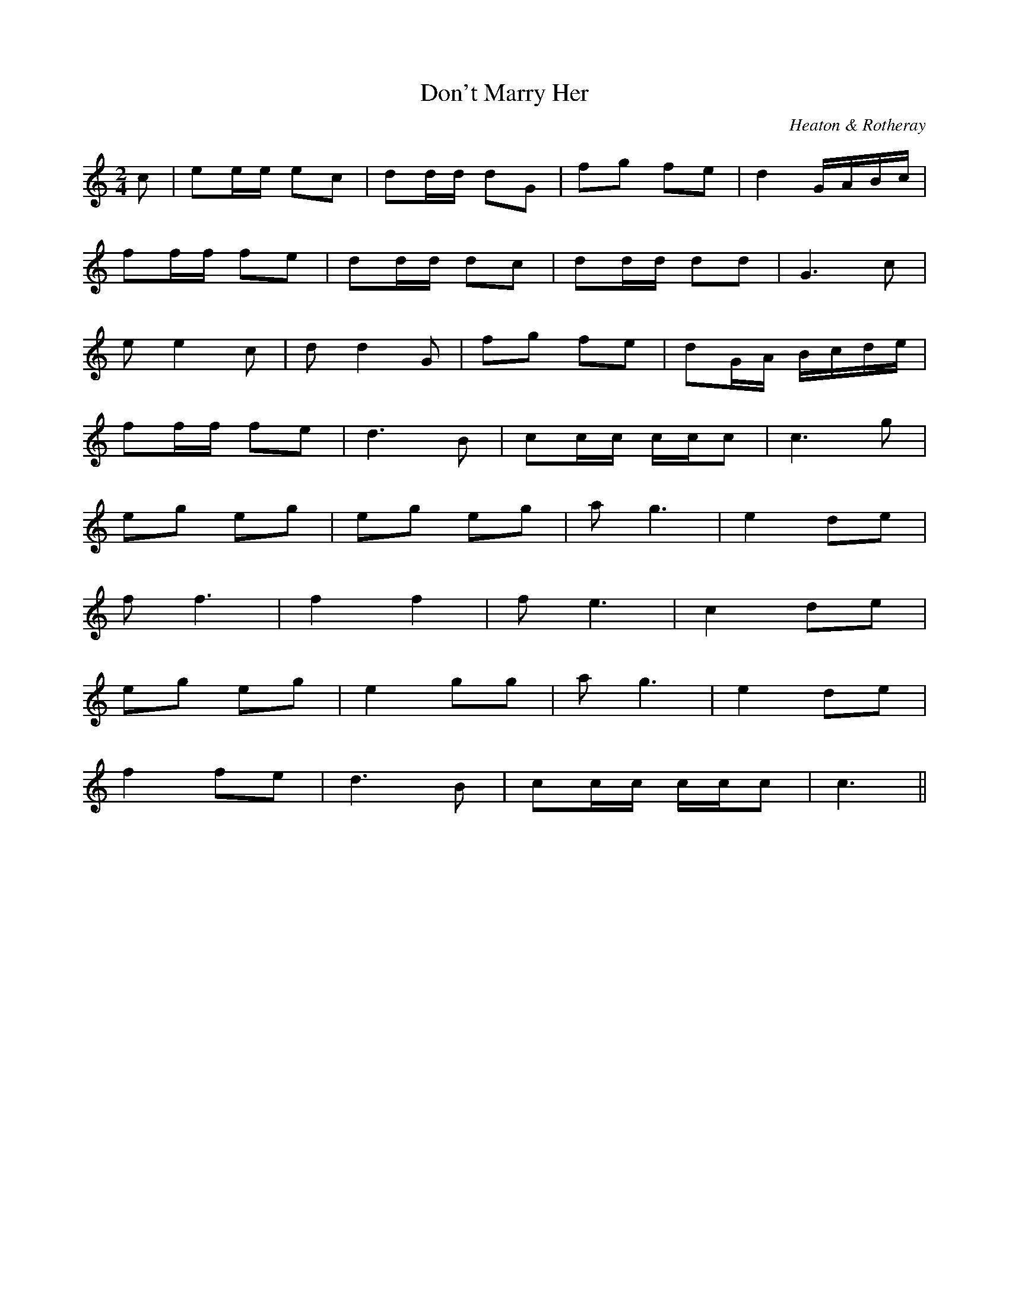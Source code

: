X:1
T: Don't Marry Her
C: Heaton & Rotheray
S: Noel <noelbats:onetel.com> tradtunes 2009-3-9
M: 2/4
L: 1/8
K: C
c |\
ee/e/ ec | dd/d/ dG | fg fe | d2 G/A/B/c/ |
ff/f/ fe | dd/d/ dc | dd/d/ dd | G3 c |
e e2 c | d d2 G | fg fe | dG/A/ B/c/d/e/ |
ff/f/ fe | d3 B | cc/c/ c/c/c | c3 g |
eg eg | eg eg | a g3 | e2 de |
f f3 | f2 f2 | f e3 | c2 de |
eg eg | e2 gg | a g3 | e2 de |
f2 fe | d3 B | cc/c/ c/c/c | c3 ||
